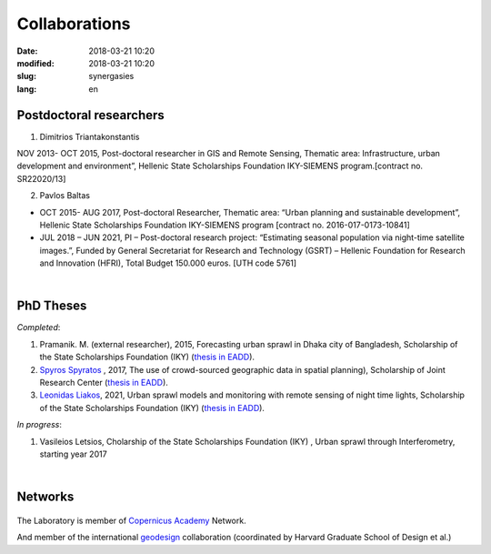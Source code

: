 Collaborations
##############

:date: 2018-03-21 10:20
:modified: 2018-03-21 10:20
:slug: synergasies
:lang: en


       

Postdoctoral researchers 
========================

1. Dimitrios Triantakonstantis

NOV 2013- OCT 2015, Post-doctoral researcher in GIS and Remote Sensing, Thematic area: Infrastructure, urban development and environment”, Hellenic State Scholarships Foundation IKY-SIEMENS program.[contract no. SR22020/13]

2. Pavlos Baltas

- OCT 2015- AUG 2017, Post-doctoral Researcher, Thematic area: “Urban planning and sustainable development”, Hellenic State Scholarships Foundation IKY-SIEMENS program [contract no. 2016-017-0173-10841]

- JUL 2018 – JUN 2021, PI – Post-doctoral research project: “Estimating seasonal population via night-time satellite images.”, Funded by General Secretariat for Research and Technology (GSRT) – Hellenic Foundation for Research and Innovation (HFRI), Total Budget 150.000 euros. [UTH code 5761]

|
  
PhD Theses
==========

*Completed*:

1. Pramanik. M. (external researcher), 2015,  Forecasting urban sprawl in Dhaka city of Bangladesh, Scholarship of the State Scholarships Foundation (IKY) (`thesis in EADD <https://www.didaktorika.gr/eadd/handle/10442/35648>`__).

2. `Spyros Spyratos <https://www.linkedin.com/in/spyratos>`__ , 2017, The use of crowd-sourced geographic data in spatial planning), Scholarship of Joint Research Center (`thesis in EADD <https://www.didaktorika.gr/eadd/handle/10442/40494>`__).

3. `Leonidas Liakos <https://www.geographer.gr>`_, 2021, Urban sprawl models and monitoring with remote sensing of night time lights, Scholarship of the State Scholarships Foundation (IKY) (`thesis in EADD <https://www.didaktorika.gr/eadd/handle/10442/50223>`__).


*In progress*:

1. Vasileios Letsios, Cholarship of the State Scholarships Foundation (IKY) , Urban sprawl through Interferometry, starting year 2017

|

Networks
========
.. figure::  {static}../../images/copernicus.jpg
   :width: 200	     
   :scale: 50%
   :alt: Copernicus

The Laboratory is member of `Copernicus Academy <http://copernicus.eu/main/copernicus-academy>`__ Network.

And member of the international `geodesign <https://www.envizz1.com/>`_  collaboration (coordinated by Harvard Graduate School of Design et al.)


